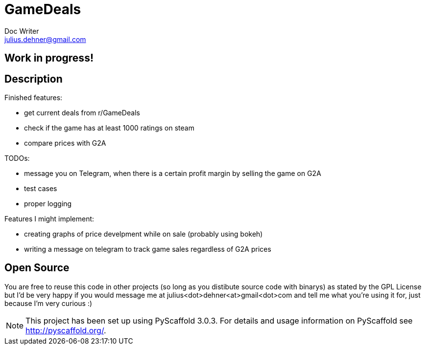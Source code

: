 = GameDeals
Doc Writer <julius.dehner@gmail.com>

== Work in progress!

== Description

Finished features:

- get current deals from r/GameDeals
- check if the game has at least 1000 ratings on steam
- compare prices with G2A

TODOs:

- message you on Telegram, when there is a certain profit margin by selling the game on G2A
- test cases
- proper logging

Features I might implement:

- creating graphs of price develpment while on sale (probably using bokeh)
- writing a message on telegram to track game sales regardless of G2A prices


== Open Source

You are free to reuse this code in other projects (so long as you distibute source code with binarys) as stated by the GPL License but I'd be very happy if you would message me at julius<dot>dehner<at>gmail<dot>com and tell me what you're using it for, just because I'm very curious :)



NOTE: This project has been set up using PyScaffold 3.0.3. For details and usage information on PyScaffold see http://pyscaffold.org/.
